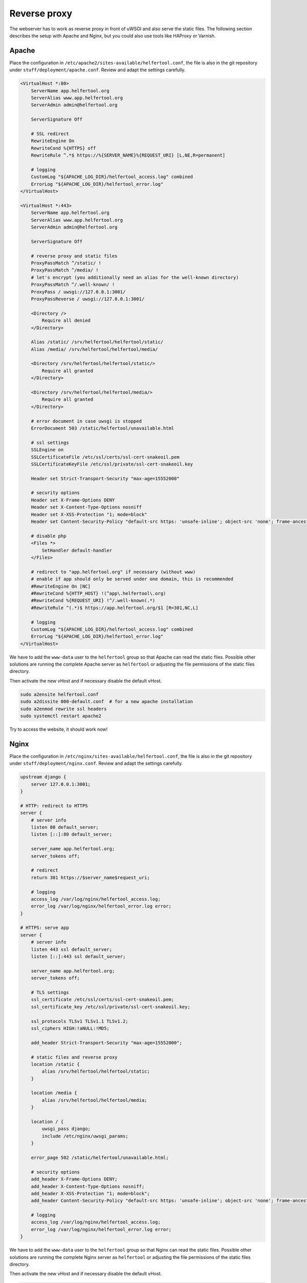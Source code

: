 .. _proxy:

=============
Reverse proxy
=============

The webserver has to work as reverse proxy in front of uWSGI and also serve
the static files.
The following section describes the setup with Apache and Nginx, but you
could also use tools like HAProxy or Varnish.

Apache
------

Place the configuration in ``/etc/apache2/sites-available/helfertool.conf``,
the file is also in the git repository under ``stuff/deployment/apache.conf``.
Review and adapt the settings carefully.

.. code-block:: none

   <VirtualHost *:80>
       ServerName app.helfertool.org
       ServerAlias www.app.helfertool.org
       ServerAdmin admin@helfertool.org

       ServerSignature Off

       # SSL redirect
       RewriteEngine On
       RewriteCond %{HTTPS} off
       RewriteRule ^.*$ https://%{SERVER_NAME}%{REQUEST_URI} [L,NE,R=permanent]

       # logging
       CustomLog "${APACHE_LOG_DIR}/helfertool_access.log" combined
       ErrorLog "${APACHE_LOG_DIR}/helfertool_error.log"
   </VirtualHost>

   <VirtualHost *:443>
       ServerName app.helfertool.org
       ServerAlias www.app.helfertool.org
       ServerAdmin admin@helfertool.org

       ServerSignature Off

       # reverse proxy and static files
       ProxyPassMatch ^/static/ !
       ProxyPassMatch ^/media/ !
       # let's encrypt (you additionally need an alias for the well-known directory)
       ProxyPassMatch ^/.well-known/ !
       ProxyPass / uwsgi://127.0.0.1:3001/
       ProxyPassReverse / uwsgi://127.0.0.1:3001/

       <Directory />
           Require all denied
       </Directory>

       Alias /static/ /srv/helfertool/helfertool/static/
       Alias /media/ /srv/helfertool/helfertool/media/

       <Directory /srv/helfertool/helfertool/static/>
           Require all granted
       </Directory>

       <Directory /srv/helfertool/helfertool/media/>
           Require all granted
       </Directory>

       # error document in case uwsgi is stopped
       ErrorDocument 503 /static/helfertool/unavailable.html

       # ssl settings
       SSLEngine on
       SSLCertificateFile /etc/ssl/certs/ssl-cert-snakeoil.pem
       SSLCertificateKeyFile /etc/ssl/private/ssl-cert-snakeoil.key

       Header set Strict-Transport-Security "max-age=15552000"

       # security options
       Header set X-Frame-Options DENY
       Header set X-Content-Type-Options nosniff
       Header set X-XSS-Protection "1; mode=block"
       Header set Content-Security-Policy "default-src https: 'unsafe-inline'; object-src 'none'; frame-ancestors 'none'; base-uri 'none'; form-action 'self'"

       # disable php
       <Files *>
           SetHandler default-handler
       </Files>

       # redirect to "app.helfertool.org" if necessary (without www)
       # enable if app should only be served under one domain, this is recommended
       #RewriteEngine On [NC]
       #RewriteCond %{HTTP_HOST} !(^app\.helfertool\.org)
       #RewriteCond %{REQUEST_URI} !^/.well-known(.*)
       #RewriteRule ^(.*)$ https://app.helfertool.org/$1 [R=301,NC,L]

       # logging
       CustomLog "${APACHE_LOG_DIR}/helfertool_access.log" combined
       ErrorLog "${APACHE_LOG_DIR}/helfertool_error.log"
   </VirtualHost>

We have to add the ``www-data`` user to the ``helfertool`` group so that
Apache can read the static files.
Possible other solutions are running the complete Apache server as
``helfertool`` or adjusting the file permissions of the static files directory.

Then activate the new vHost and if necessary disable the default vHost.

.. code-block:: none

   sudo a2ensite helfertool.conf
   sudo a2dissite 000-default.conf  # for a new apache installation
   sudo a2enmod rewrite ssl headers
   sudo systemctl restart apache2

Try to access the website, it should work now!

Nginx
-----

Place the configuration in ``/etc/nginx/sites-available/helfertool.conf``,
the file is also in the git repository under ``stuff/deployment/nginx.conf``.
Review and adapt the settings carefully.

.. code-block:: none

   upstream django {
       server 127.0.0.1:3001;
   }

   # HTTP: redirect to HTTPS
   server {
       # server info
       listen 80 default_server;
       listen [::]:80 default_server;

       server_name app.helfertool.org;
       server_tokens off;

       # redirect
       return 301 https://$server_name$request_uri;

       # logging
       access_log /var/log/nginx/helfertool_access.log;
       error_log /var/log/nginx/helfertool_error.log error;
   }

   # HTTPS: serve app
   server {
       # server info
       listen 443 ssl default_server;
       listen [::]:443 ssl default_server;

       server_name app.helfertool.org;
       server_tokens off;

       # TLS settings
       ssl_certificate /etc/ssl/certs/ssl-cert-snakeoil.pem;
       ssl_certificate_key /etc/ssl/private/ssl-cert-snakeoil.key;

       ssl_protocols TLSv1 TLSv1.1 TLSv1.2;
       ssl_ciphers HIGH:!aNULL:!MD5;

       add_header Strict-Transport-Security "max-age=15552000";

       # static files and reverse proxy
       location /static {
           alias /srv/helfertool/helfertool/static;
       }

       location /media {
           alias /srv/helfertool/helfertool/media;
       }

       location / {
           uwsgi_pass django;
           include /etc/nginx/uwsgi_params;
       }

       error_page 502 /static/helfertool/unavailable.html;

       # security options
       add_header X-Frame-Options DENY;
       add_header X-Content-Type-Options nosniff;
       add_header X-XSS-Protection "1; mode=block";
       add_header Content-Security-Policy "default-src https: 'unsafe-inline'; object-src 'none'; frame-ancestors 'none'; base-uri 'none'; form-action 'self'";

       # logging
       access_log /var/log/nginx/helfertool_access.log;
       error_log /var/log/nginx/helfertool_error.log error;
   }

We have to add the ``www-data`` user to the ``helfertool`` group so that
Nginx can read the static files.
Possible other solutions are running the complete Nginx server as
``helfertool`` or adjusting the file permissions of the static files directory.

Then activate the new vHost and if necessary disable the default vHost.

.. code-block:: none

   sudo ln -s /etc/nginx/sites-available/helfertool.conf /etc/nginx/sites-enabled/helfertool.conf
   sudo rm /etc/nginx/sites-enabled/default
   sudo systemctl restart nginx

Try to access the website, it should work now!
